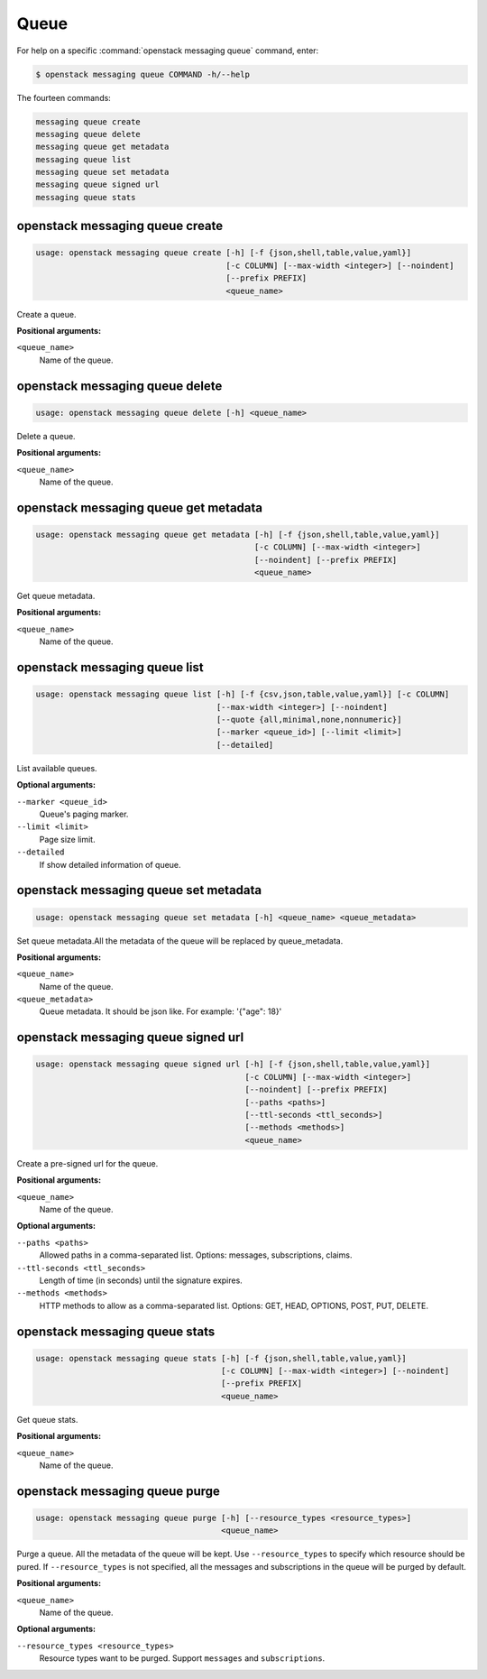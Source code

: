 Queue
=====

For help on a specific :command:`openstack messaging queue` command, enter:

.. code-block:: console

   $ openstack messaging queue COMMAND -h/--help

The fourteen commands:

.. code-block:: console

      messaging queue create
      messaging queue delete
      messaging queue get metadata
      messaging queue list
      messaging queue set metadata
      messaging queue signed url
      messaging queue stats

.. _openstack_messaging_queue_create:

openstack messaging queue create
--------------------------------

.. code-block:: console

   usage: openstack messaging queue create [-h] [-f {json,shell,table,value,yaml}]
                                           [-c COLUMN] [--max-width <integer>] [--noindent]
                                           [--prefix PREFIX]
                                           <queue_name>

Create a queue.

**Positional arguments:**

``<queue_name>``
  Name of the queue.

.. _openstack_messaging_queue_delete:

openstack messaging queue delete
--------------------------------

.. code-block:: console

   usage: openstack messaging queue delete [-h] <queue_name>

Delete a queue.

**Positional arguments:**

``<queue_name>``
  Name of the queue.

.. _openstack_messaging_queue_get_metadata:

openstack messaging queue get metadata
--------------------------------------

.. code-block:: console

   usage: openstack messaging queue get metadata [-h] [-f {json,shell,table,value,yaml}]
                                                 [-c COLUMN] [--max-width <integer>]
                                                 [--noindent] [--prefix PREFIX]
                                                 <queue_name>

Get queue metadata.

**Positional arguments:**

``<queue_name>``
  Name of the queue.

.. _openstack_messaging_queue_list:

openstack messaging queue list
------------------------------

.. code-block:: console

   usage: openstack messaging queue list [-h] [-f {csv,json,table,value,yaml}] [-c COLUMN]
                                         [--max-width <integer>] [--noindent]
                                         [--quote {all,minimal,none,nonnumeric}]
                                         [--marker <queue_id>] [--limit <limit>]
                                         [--detailed]

List available queues.

**Optional arguments:**

``--marker <queue_id>``
  Queue's paging marker.

``--limit <limit>``
  Page size limit.

``--detailed``
  If show detailed information of queue.

.. _openstack_messaging_queue_set_metadata:

openstack messaging queue set metadata
--------------------------------------

.. code-block:: console

   usage: openstack messaging queue set metadata [-h] <queue_name> <queue_metadata>

Set queue metadata.All the metadata of the queue will be replaced by 
queue_metadata.

**Positional arguments:**

``<queue_name>``
  Name of the queue.

``<queue_metadata>``
  Queue metadata. It should be json like. For example: '{"age": 18}'

.. _openstack_messaging_queue_signed_url:

openstack messaging queue signed url
------------------------------------

.. code-block:: console

   usage: openstack messaging queue signed url [-h] [-f {json,shell,table,value,yaml}]
                                               [-c COLUMN] [--max-width <integer>]
                                               [--noindent] [--prefix PREFIX]
                                               [--paths <paths>]
                                               [--ttl-seconds <ttl_seconds>]
                                               [--methods <methods>]
                                               <queue_name>

Create a pre-signed url for the queue.

**Positional arguments:**

``<queue_name>``
  Name of the queue.

**Optional arguments:**

``--paths <paths>``
  Allowed paths in a comma-separated list.
  Options: messages, subscriptions, claims.

``--ttl-seconds <ttl_seconds>``
  Length of time (in seconds) until the signature expires.

``--methods <methods>``
  HTTP methods to allow as a comma-separated list.
  Options: GET, HEAD, OPTIONS, POST, PUT, DELETE.

.. _openstack_messaging_queue_stats:

openstack messaging queue stats
-------------------------------

.. code-block:: console

   usage: openstack messaging queue stats [-h] [-f {json,shell,table,value,yaml}]
                                          [-c COLUMN] [--max-width <integer>] [--noindent]
                                          [--prefix PREFIX]
                                          <queue_name>

Get queue stats.

**Positional arguments:**

``<queue_name>``
  Name of the queue.

.. _openstack_messaging_queue_purge:

openstack messaging queue purge
-------------------------------

.. code-block:: console

   usage: openstack messaging queue purge [-h] [--resource_types <resource_types>]
                                          <queue_name>

Purge a queue. All the metadata of the queue will be kept. Use
``--resource_types`` to specify which resource should be pured. If
``--resource_types`` is not specified, all the messages and subscriptions in
the queue will be purged by default.

**Positional arguments:**

``<queue_name>``
  Name of the queue.

**Optional arguments:**

``--resource_types <resource_types>``
  Resource types want to be purged. Support ``messages`` and ``subscriptions``.

